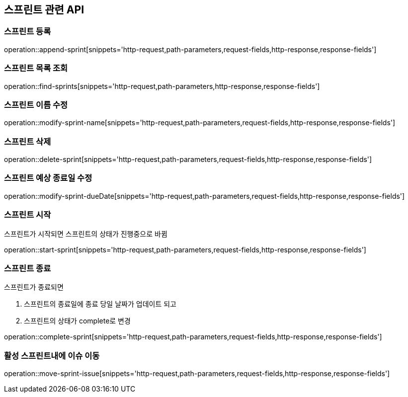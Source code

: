 == 스프린트 관련 API

=== 스프린트 등록

operation::append-sprint[snippets='http-request,path-parameters,request-fields,http-response,response-fields']

=== 스프린트 목록 조회

operation::find-sprints[snippets='http-request,path-parameters,http-response,response-fields']

=== 스프린트 이름 수정

operation::modify-sprint-name[snippets='http-request,path-parameters,request-fields,http-response,response-fields']

=== 스프린트 삭제

operation::delete-sprint[snippets='http-request,path-parameters,request-fields,http-response,response-fields']

=== 스프린트 예상 종료일 수정

operation::modify-sprint-dueDate[snippets='http-request,path-parameters,request-fields,http-response,response-fields']

=== 스프린트 시작

스프린트가 시작되면
스프린트의 상태가 진행중으로 바뀜

operation::start-sprint[snippets='http-request,path-parameters,request-fields,http-response,response-fields']

=== 스프린트 종료

스프린트가 종료되면

1. 스프린트의 종료일에 종료 당일 날짜가 업데이트 되고
2. 스프린트의 상태가 complete로 변경

operation::complete-sprint[snippets='http-request,path-parameters,request-fields,http-response,response-fields']

=== 활성 스프린트내에 이슈 이동


operation::move-sprint-issue[snippets='http-request,path-parameters,request-fields,http-response,response-fields']
